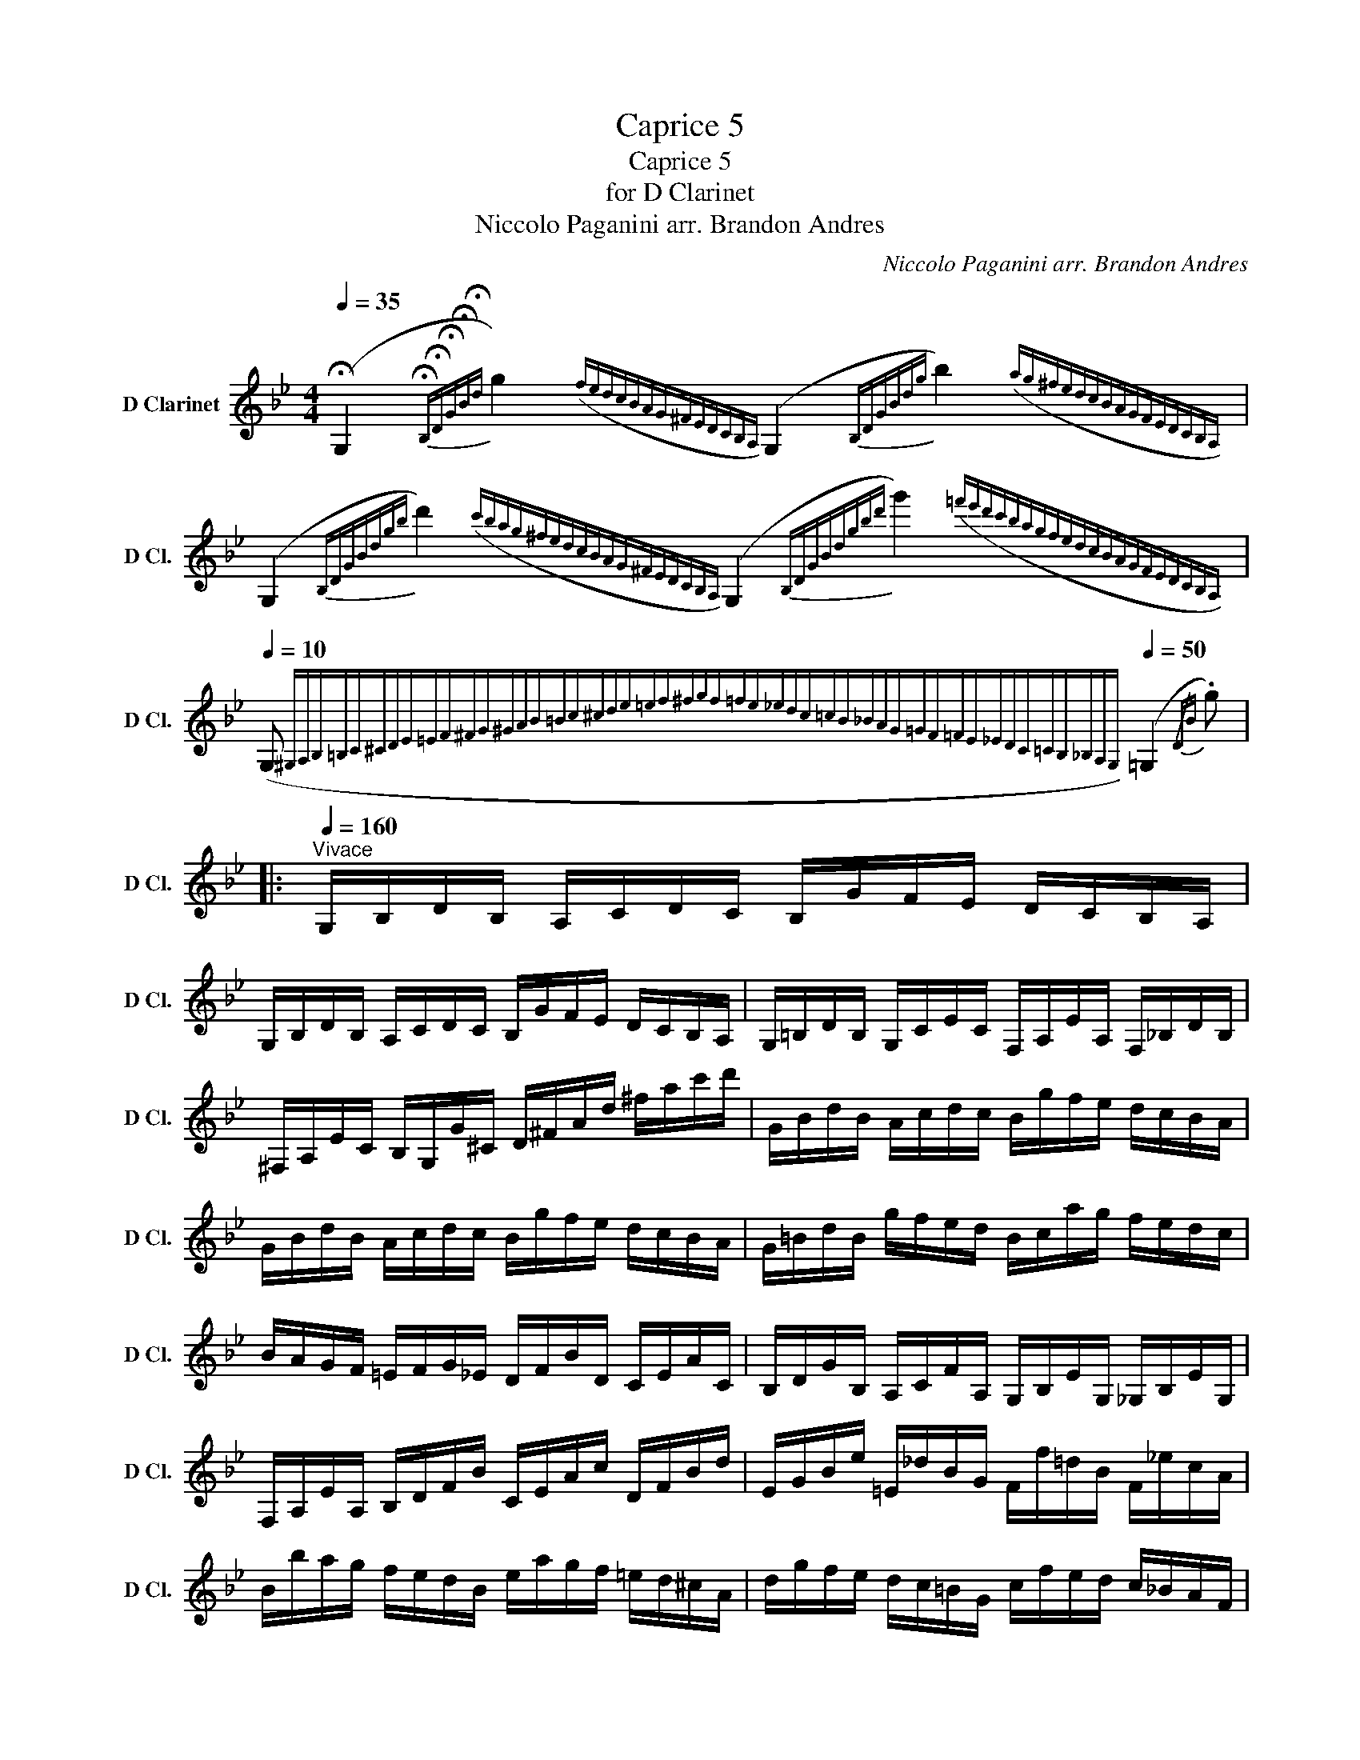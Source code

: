 X:1
T:Caprice 5
T:Caprice 5
T:for D Clarinet
T:Niccolo Paganini arr. Brandon Andres
C:Niccolo Paganini arr. Brandon Andres
L:1/8
Q:1/4=35
M:4/4
K:none
V:1 treble transpose=2 nm="D Clarinet" snm="D Cl."
V:1
[K:Bb] (!fermata!G,2{!fermata!B,!fermata!D!fermata!G!fermata!B!fermata!d} g2)({fedcBAG^FEDCB,A,)} (G,2{B,DGBdg} b2)({ag^fedcBAGFEDCB,A,)} | %1
 (G,2{B,DGBdgb} d'2)({c'bag^fedcBAG^FEDCB,A,)} (G,2{B,DGBdgbd'} g'2)({!courtesy!=f'e'd'c'bagfedcBAGFEDCB,A,)} | %2
[Q:1/4=10] (G,{^G,A,B,=B,C^CDE=EF^FG^GAB=Bc^cde=ef^fgf=fe_edc=cB_BAG=GF=FE_EDC=CB,_B,A,G,)}[Q:1/4=50] (=G,2{/DB} .g) |: %3
[Q:1/4=160]"^Vivace" G,/B,/D/B,/ A,/C/D/C/ B,/G/F/E/ D/C/B,/A,/ | %4
 G,/B,/D/B,/ A,/C/D/C/ B,/G/F/E/ D/C/B,/A,/ | G,/=B,/D/B,/ G,/C/E/C/ F,/A,/E/A,/ F,/_B,/D/B,/ | %6
 ^F,/A,/E/C/ B,/G,/G/^C/ D/^F/A/d/ ^f/a/c'/d'/ | G/B/d/B/ A/c/d/c/ B/g/f/e/ d/c/B/A/ | %8
 G/B/d/B/ A/c/d/c/ B/g/f/e/ d/c/B/A/ | G/=B/d/B/ g/f/e/d/ B/c/a/g/ f/e/d/c/ | %10
 B/A/G/F/ =E/F/G/_E/ D/F/B/D/ C/E/A/C/ | B,/D/G/B,/ A,/C/F/A,/ G,/B,/E/G,/ _G,/B,/E/G,/ | %12
 F,/A,/E/A,/ B,/D/F/B/ C/E/A/c/ D/F/B/d/ | E/G/B/e/ =E/_d/B/G/ F/f/=d/B/ F/!courtesy!_e/c/A/ | %14
 B/b/a/g/ f/e/d/B/ e/a/g/f/ =e/d/^c/A/ | d/g/f/e/ d/c/=B/G/ c/f/e/d/ c/_B/A/F/ | %16
 B/e/d/c/ B/A/G/F/ =E/G/B/_d/ =e/g/b/e/ | b/f/d/B/ F/D/B,/F,/ a/f/c/A/ F/C/A,/F,/ | %18
 B,/b/a/_a/ g/_g/f/_f/ e/d/_d/c/ _c/B/A/_A/ | G/_G/F/_F/ E/D/_D/C/ B,/=D/=G/=F/ A,/F/E/C/ | %20
 B,/D/F,/B,/ A,/F/E/C/ B,/D/F,/B,/ A,/F/E/C/ |1 B,/D/C/B,/ A,/E/C/A,/ G,/B,/A,/G,/ ^F,/C/A,/F,/ :|2 %22
 B,/F/D/B,/ _A,/F/D/A,/ G,/E/B,/G,/ F,/D/A,/F,/ || G,/e/B/G/ F/d/=B/F/ E/c/G/E/ D/B/F/D/ | %24
 E/c/G/E/ _D/B/G/D/ C/_A/E/C/ B,/G/D/B,/ | C/_a/e/c/ B/g/=e/B/ _A/f/c/A/ G/e/B/G/ | %26
 _A/f/c/A/ _G/e/c/G/ F/_d/A/F/ E/c/G/E/ | F/_d'/_a/f/ e/c'/=a/e/ _d/b/f/d/ c/a/e/c/ | %28
 B/b/a/_a/ g/_g/f/_f/ e/d/_d/c/ _c/B/A/_A/ | G/_G/F/_F/ E/D/_D/C/ B,/D/G/F/ A,/=F/E/C/ | %30
 B,/_g/f/_f/ e/d/_d/c/ _c/B/A/_A/ G/_G/F/_F/ | E/D/_D/C/ _C/B,/A,/_A,/ _G,/B,/E/D/ F,/D/C/A,/ | %32
 _G,/_G/_D/B,/ =G,/_F/D/B,/ _A,/_A/E/_C/ =A,/G/E/=C/ | %33
 B,/B/F/_D/ _C/_A/F/C/ _A,/F/=D/B/ F/!courtesy!=d/B/_a/ | %34
 _g/e/B/_G/ D/E/G/E/ _D/_C/B,/_A,/ =G/_A/_c/A/ | _G/F/E/_D/ c/_d/f/d/ _g/d/B/G/ F/G/_F/D/ | %36
 _C/E/_G/E/ _D/_F/G/F/ E/_c/B/_A/ G/F/E/D/ | _C/E/_G/E/ C/G/__B/G/ =C/G/B/G/ _D/_F/_A/F/ | %38
 _D/F/_A/F/ E/_G/A/G/ F/_d/c/B/ A/G/F/E/ | _D/F/_A/F/ D/A/_c/A/ =D/A/c/A/ E/_G/B/G/ | %40
 _F/_d/B/F/ E/e/_c/_A/ _G/e/=c/G/ F/_f/d/A/ | =E/d/=B/^G/ E/D/=B,/^G,/ A,/^C/E/A/ ^c/=e/a/^c'/ | %42
 ^C/=B/^G/=E/ C/=B,/A,/^E,/ ^F,/A,/C/^F/ A/^c/^f/a/ | D/^F/A/F/ =E/G/A/G/ F/A/d/A/ G/B/d/B/ | %44
 ^G/=B/=e/B/ A/^c/e/c/ ^A/c/^f/c/ B/d/^g/d/ | ^c/=e/a/e/ d/^f/a/f/ d/=f/^g/f/ c/e/a/e/ | %46
 c/e/^f/e/ =B/d/g/d/ _B/_d/=e/d/ A/c/=f/c/ | _A/_c/d/c/ G/B/e/B/ G/B/^c/B/ ^F/=A/d/A/ | %48
 F/_A/=B/A/ =E/G/c/G/ _E/G/c/G/ E/G/^c/G/ | D/^F/A/d/ ^f/a/d'/^f'/ e/g/c'/g/ e/g/^c'/g/ | %50
 D/^F/A/d/ ^f/a/d'/^f'/ g/b/d'/b/ a/c'/d'/c'/ | b/g'/f'/e'/ d'/c'/b/a/ g/b/d'/b/ a/c'/d'/c'/ | %52
 b/g'/f'/e'/ d'/c'/=b/g/ c'/f'/e'/d'/ c'/_b/a/f/ | b/e'/d'/c'/ b/a/g/e/ a/d'/c'/b/ a/g/^f/d/ | %54
 g/c'/b/a/ g/f/e/d/ ^c/b/g/=e/ c/B/G/^C/ | b/g/d/B/ G/D/B,/G,/ a/^f/c/A/ ^F/C/A,/^F,/ | %56
 G,/g/_g/f/ _f/e/d/_d/ c/_c/B/A/ _A/G/_G/F/ | _F/E/D/_D/ C/_C/B,/A,/ G,/B,/E/=D/ ^F,/D/C/A,/ | %58
 G,/B,/A,/C/ B,/D/^F,/A,/ G,/B,/A,/C/ B,/D/F,/A,/ | %59
 G,/B,/A,/C/ B,/D/^F,/A,/ G,/B,/A,/C/ B,/D/F,/A,/ || %60
[K:G][Q:1/4=35] (!fermata!G,2{!fermata!B,!fermata!D!fermata!G!fermata!B!fermata!d} g2)({fedcBAGFEDCB,A,)} (G,2{B,DGBdg} b2)({agfedcBAGFEDCB,A,)} | %61
 (G,2{B,DGBdgb} d'2)({c'bagfedcBAGFEDCB,A,)} (G,2{B,DGBdgbd'} g'2)({f'e'd'c'bagfedcBAGFEDCB,A,)} | %62
[Q:1/4=10] (G,{^G,A,_B,=B,C^CD_E=E=F^FG^GA_B=Bc^cd_e=e=f^fgf=fe_edc=cB_BAG=GF=FE_EDC=CB,_B,A,G,)}[Q:1/4=50] (=G,2{/D=B} .g/) !fermata!z/ |] %63

